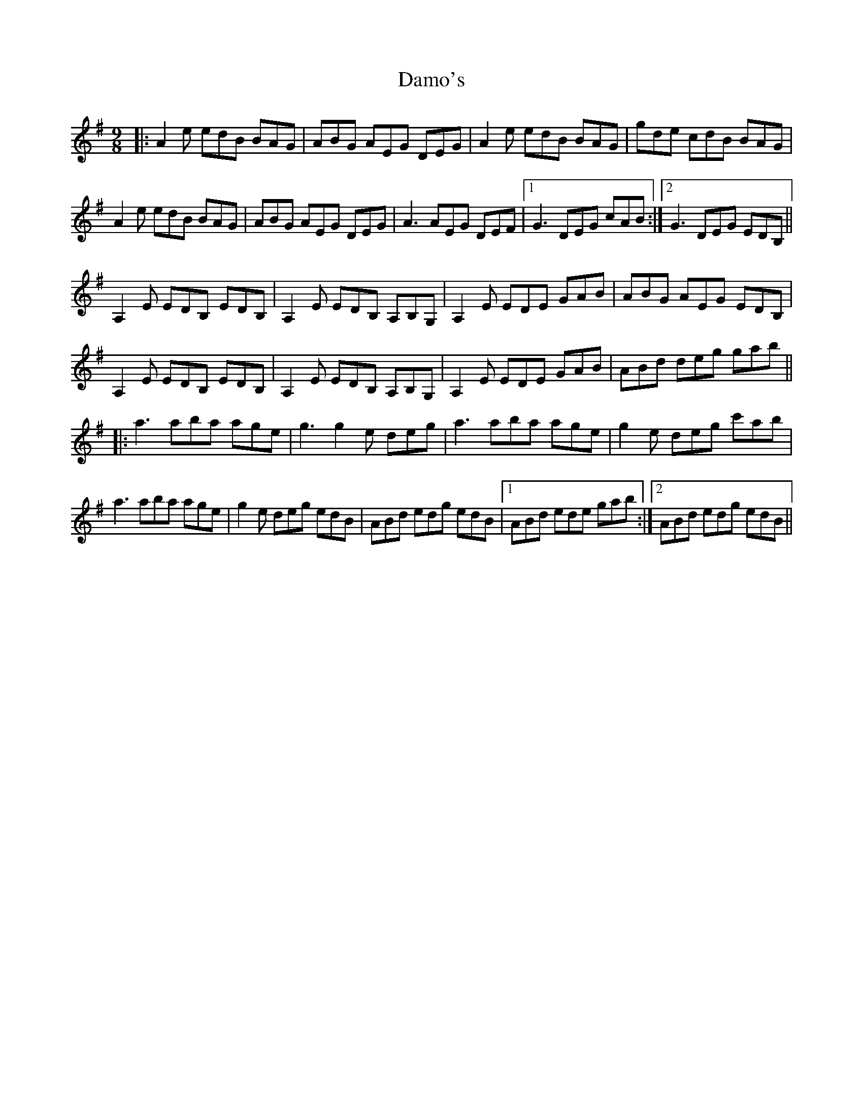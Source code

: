 X: 9203
T: Damo's
R: slip jig
M: 9/8
K: Adorian
|:A2 e edB BAG|ABG AEG DEG|A2 e edB BAG|gde cdB BAG|
A2 e edB BAG|ABG AEG DEG|A3 AEG DEF|1 G3 DEG cAB:|2 G3 DEG EDB,||
A,2 E EDB, EDB,|A,2 E EDB, A,B,G,|A,2 E EDE GAB|ABG AEG EDB,|
A,2 E EDB, EDB,|A,2 E EDB, A,B,G,|A,2 E EDE GAB|ABd deg gab||
|:a3 aba age|g3 g2 e deg|a3 aba age|g2 e deg c'ab|
a3 aba age|g2 e deg edB|ABd edg edB|1 ABd ede gab:|2 ABd edg edB||

